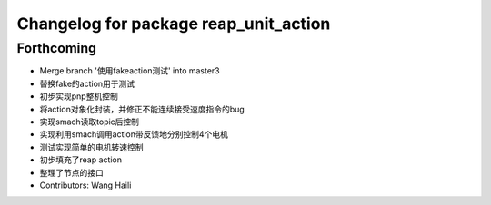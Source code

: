 ^^^^^^^^^^^^^^^^^^^^^^^^^^^^^^^^^^^^^^
Changelog for package reap_unit_action
^^^^^^^^^^^^^^^^^^^^^^^^^^^^^^^^^^^^^^

Forthcoming
-----------
* Merge branch '使用fakeaction测试' into master3
* 替换fake的action用于测试
* 初步实现pnp整机控制
* 将action对象化封装，并修正不能连续接受速度指令的bug
* 实现smach读取topic后控制
* 实现利用smach调用action带反馈地分别控制4个电机
* 测试实现简单的电机转速控制
* 初步填充了reap action
* 整理了节点的接口
* Contributors: Wang Haili
